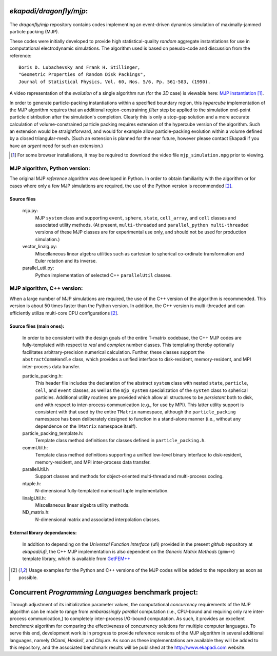 ==================================
*ekapadi/dragonfly/mjp*:
==================================

 .. image:: MJP_2D_1.png
   :height: 250px
   :width: 250 px
   :scale: 100 %
   :alt: 2D MJP example
   :align: right

The *dragonfly/mjp* repository contains codes implementing an event-driven dynamics simulation of maximally-jammed particle packing (MJP).


These codes were initially developed to provide high statistical-quality
*random* aggregate instantiations for use in computational electrodynamic simulations.  The algorithm used
is based on pseudo-code and discussion from the reference::

    Boris D. Lubachevsky and Frank H. Stillinger,
    "Geometric Properties of Random Disk Packings",
    Journal of Statistical Physics, Vol. 60, Nos. 5/6, Pp. 561-583, (1990).

A video representation of the *evolution* of a single algorithm run (for the *3D* case) is viewable here: `MJP instantiation`__ [1]_.

.. __: file:./mjp_simulation.mpg

In order to generate particle-packing instantiations within a specified boundary region, this *hypercube* implementation of the MJP algorithm requires that an additional region-constraining *filter* step be applied to the simulation end-point particle distribution after the simulation's completion.  Clearly this is only a stop-gap solution and a more accurate calculation of volume-constrained particle packing requires extension of the hypercube version of the algorithm.  Such an extension would be straightforward, and would for example allow particle-packing evolution within a volume defined by a closed triangular-mesh. (Such an extension is planned for the near future, however please contact Ekapadi if you have an *urgent* need for such an extension.)

.. [1] For some browser installations, it may be required to download the video file ``mjp_simulation.mpg`` prior to viewing.


MJP algorithm, Python version:
===================================

The original MJP *reference* algorithm was developed in Python.  In order to obtain familiarity with the
algorithm or for cases where only a few MJP simulations are required, the use of the Python version is recommended [2]_.

Source files
------------

  mjp.py:
    MJP ``system`` class and supporting ``event``, ``sphere``, ``state``, ``cell_array``, and ``cell`` classes and associated utility methods.
    (At present, ``multi-threaded`` and ``parallel_python multi-threaded`` versions of these MJP classes are for experimental use only, and should not be used for production simulation.)
    
  vector_linalg.py:
    Miscellaneous linear algebra utilities such as cartesian to spherical co-ordinate transformation and Euler rotation and its inverse.

  parallel_util.py:
    Python implementation of selected C++ ``parallelUtil`` classes.
    
    
MJP algorithm, C++ version:
================================

When a large number of MJP simulations are required, the use of the C++ version of the algorithm is recommended.  This version is about 50 times faster than the Python version.  In addition, the C++ version is multi-threaded and can efficiently utilize multi-core CPU configurations [2]_.

Source files (main ones):
-------------------------

  In order to be consistent with the design goals of the entire T-matrix codebase, 
  the C++ MJP codes are fully-templated with respect to *real* and *complex* number classes.   
  This templating thereby optionally facilitates arbitrary-precision numerical calculation.
  Further, these classes support the ``abstractCommHandle`` class, which provides a unified interface to disk-resident, memory-resident, and MPI inter-process data transfer.
  
  particle_packing.h:
    This header file includes the declaration of the abstract ``system`` class with nested ``state``, ``particle``, ``cell``, and ``event`` classes, as well as the ``mjp_system`` specialization of the ``system`` class to spherical particles. Additional utility routines are provided which allow all structures to be *persistant* both to disk, and with respect to inter-process communication (e.g., for use by MPI).  This latter utility support is consistent with that used by the entire ``TMatrix`` namespace, although the ``particle_packing`` namespace has been deliberately designed to function in a stand-alone manner (i.e., without any dependence on the ``TMatrix`` namespace itself).
    
  particle_packing_template.h:
    Template class method definitions for classes defined in ``particle_packing.h``.
  
  commUtil.h:    
    Template class method definitions supporting a unified low-level binary interface to 
    disk-resident, memory-resident, and MPI inter-process data transfer.

  parallelUtil.h 
    Support classes and methods for object-oriented multi-thread and multi-process coding.

  ntuple.h:
    N-dimensional fully-templated numerical tuple implementation.
  
  linalgUtil.h:
    Miscellaneous linear algebra utility methods.  
  
  ND_matrix.h:
    N-dimensional matrix and associated interpolation classes.
       
External library dependancies:
------------------------------
  In addition to depending on the *Universal Function Interface* (ufi) provided in the present *github* repository at *ekapadi/ufi*, 
  the C++ MJP implementation is also dependent on the *Generic Matrix Methods* (``gmm++``) template library, which is available from `GetFEM++`__ 

.. __: http://download.gna.org/getfem/html/homepage/gmm.html

.. [2] Usage examples for the Python and C++ versions of the MJP codes will be added to the repository as soon as possible.


=====================================================
Concurrent *Programming Languages* benchmark project:
=====================================================

Through adjustment of its initialization parameter values, the computational *concurrency* requirements of the MJP algorithm can be made to range from *embarassingly parallel* computation (i.e., CPU-bound and requiring only rare inter-process communication,) to completely inter-process I/O-bound computation.  As such, it provides an excellent *benchmark* algorithm for comparing the effectiveness of concurrency solutions for multiple computer languages.
To serve this end, development work is in progress to provide reference versions of the MJP algorithm in several additional languages, namely *OCaml*, *Haskell*, and *Clojure*.  As soon as these implementations are available they will be added to this repository, and the associated benchmark results will be published at the http://www.ekapadi.com website. 

